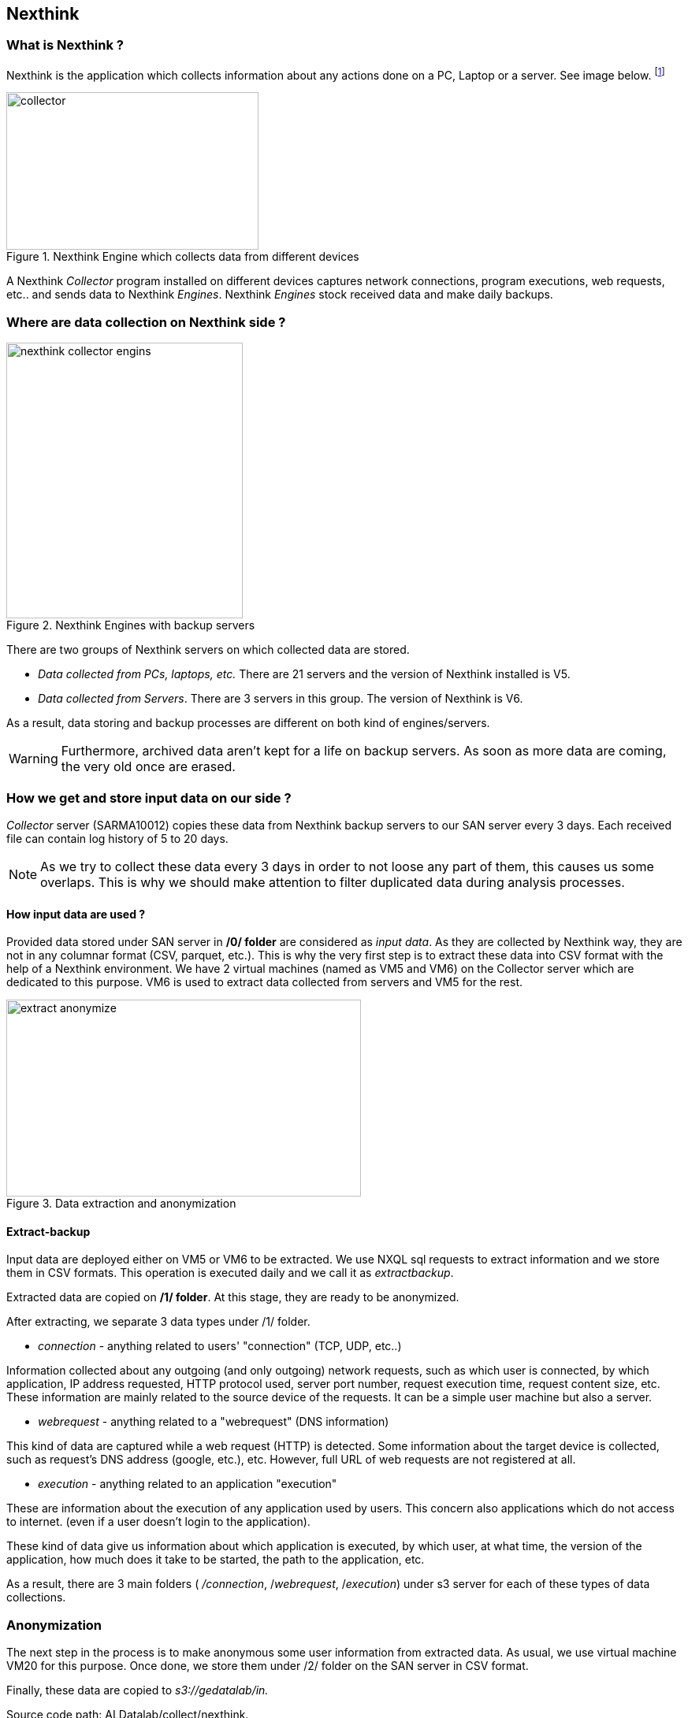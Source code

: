 <<<
== Nexthink

=== What is Nexthink ?

Nexthink is the application which collects information about any actions done on a PC, Laptop or a server.
See image below.
footnote:[https://doc.nexthink.com/images/a/a3/Collector.png]

image::images/collector.png[title="Nexthink Engine which collects data from different devices", width="320", height="200"]


A Nexthink _Collector_ program installed on different devices captures network connections, program executions, web requests, etc.. and sends data to Nexthink _Engines_.
Nexthink _Engines_ stock received data and make daily backups.

=== Where are data collection on Nexthink side ?

image::images/nexthink_collector_engins.jpg[title="Nexthink Engines with backup servers", float="right", width="300", height="350"]

There are two groups of Nexthink servers on which collected data are stored.

* _Data collected from PCs, laptops, etc._ There are 21 servers and the version of Nexthink installed is V5.

* _Data collected from Servers_. There are 3 servers in this group. The version of Nexthink is V6.

As a result, data storing and backup processes are different on both kind of engines/servers.

WARNING: Furthermore, archived data aren't kept for a life on backup servers.
As soon as more data are coming, the very old once are erased.


=== How we get and store input data on our side ?

_Collector_ server (SARMA10012) copies these data from Nexthink backup servers to our SAN server every 3 days.
Each received file can contain log history of 5 to 20 days.

NOTE: As we try to collect these data every 3 days in order to not loose any part of them, this causes us some overlaps.
This is why we should make attention to filter duplicated data during analysis processes.

==== How input data are used ?

Provided data stored under SAN server in */0/ folder* are considered as _input data_.
As they are collected by Nexthink way, they are not in any columnar format (CSV, parquet, etc.).
This is why the very first step is to extract these data into CSV format with the help of a Nexthink environment.
We have 2 virtual machines (named as VM5 and VM6) on the Collector server which are dedicated to this purpose.
VM6 is used to extract data collected from servers and VM5 for the rest.

image::images/extract_anonymize.jpg[title="Data extraction and anonymization", align="center", width="450", height="250"]

==== Extract-backup

Input data are deployed either on VM5 or VM6 to be extracted.
We use NXQL sql requests to extract information and we store them in CSV formats.
This operation is executed daily and we call it as _extractbackup_.

Extracted data are copied on */1/ folder*.
At this stage, they are ready to be anonymized.



//Finally, extracted data is anonymized via VM20 and stored on s3://collect/nexthink/in.





After extracting, we separate 3 data types under /1/ folder.

* _connection_ - anything related to users' "connection" (TCP, UDP, etc..)

Information collected about any outgoing (and only outgoing) network requests,
such as which user is connected, by which application,
IP address requested, HTTP protocol used, server port number,
request execution time, request content size, etc.
These information are mainly related to the source device of the requests.
It can be a simple user machine but also a server.

* _webrequest_ - anything related to a "webrequest" (DNS information)

This kind of data are captured while a web request (HTTP) is detected.
Some information about the target device is collected, such as request's DNS address (google, etc.), etc.
However, full URL of web requests are not registered at all.


* _execution_ - anything related to an application "execution"

These are information about the execution of any application used by users.
This concern also applications which do not access to internet.
(even if a user doesn't login to the application).

These kind of data give us information about which application is executed,
by which user, at what time, the version of the application,
how much does it take to be started, the path to the application, etc.


As a result, there are 3 main folders ( _/connection_, /_webrequest_, /_execution_) under s3 server
for each of these types of data collections.


//[TIP]give a picture from cyberdock with highlighted colors of these folders.

=== Anonymization

The next step in the process is to make anonymous some user information from extracted data.
As usual, we use virtual machine VM20 for this purpose.
Once done, we store them under /2/ folder on the SAN server in CSV format.


Finally, these data are copied to _s3://gedatalab/in._

Source code path: ALDatalab/collect/nexthink.